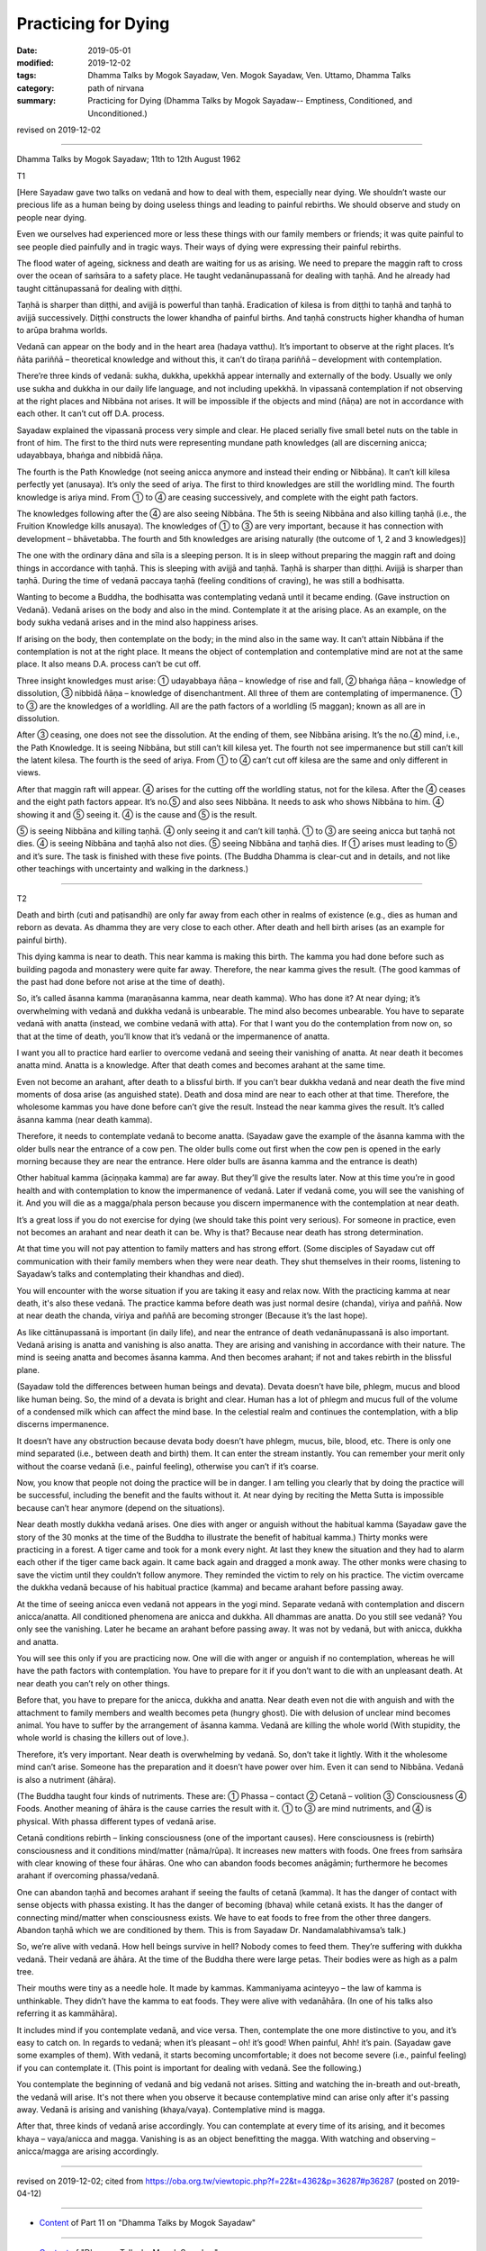 ==========================================
Practicing for Dying
==========================================

:date: 2019-05-01
:modified: 2019-12-02
:tags: Dhamma Talks by Mogok Sayadaw, Ven. Mogok Sayadaw, Ven. Uttamo, Dhamma Talks
:category: path of nirvana
:summary: Practicing for Dying (Dhamma Talks by Mogok Sayadaw-- Emptiness, Conditioned, and Unconditioned.)

revised on 2019-12-02

------

Dhamma Talks by Mogok Sayadaw; 11th to 12th August 1962

T1

[Here Sayadaw gave two talks on vedanā and how to deal with them, especially near dying. We shouldn’t waste our precious life as a human being by doing useless things and leading to painful rebirths. We should observe and study on people near dying. 

Even we ourselves had experienced more or less these things with our family members or friends; it was quite painful to see people died painfully and in tragic ways. Their ways of dying were expressing their painful rebirths.

The flood water of ageing, sickness and death are waiting for us as arising. We need to prepare the maggin raft to cross over the ocean of saṁsāra to a safety place. He taught vedanānupassanā for dealing with taṇhā. And he already had taught cittānupassanā for dealing with diṭṭhi. 

Taṇhā is sharper than diṭṭhi, and avijjā is powerful than taṇhā. Eradication of kilesa is from diṭṭhi to taṇhā and taṇhā to avijjā successively. Diṭṭhi constructs the lower khandha of painful births. And taṇhā constructs higher khandha of human to arūpa brahma worlds.

Vedanā can appear on the body and in the heart area (hadaya vatthu). It’s important to observe at the right places. It’s ñāta pariññā – theoretical knowledge and without this, it can’t do tīraṇa pariññā – development with contemplation.

There’re three kinds of vedanā: sukha, dukkha, upekkhā appear internally and externally of the body. Usually we only use sukha and dukkha in our daily life language, and not including upekkhā. In vipassanā contemplation if not observing at the right places and Nibbāna not arises. It will be impossible if the objects and mind (ñāṇa) are not in accordance with each other. It can’t cut off D.A. process.

Sayadaw explained the vipassanā process very simple and clear. He placed serially five small betel nuts on the table in front of him. The first to the third nuts were representing mundane path knowledges (all are discerning anicca; udayabbaya, bhaṅga and nibbidā ñāṇa.

The fourth is the Path Knowledge (not seeing anicca anymore and instead their ending or Nibbāna). It can’t kill kilesa perfectly yet (anusaya). It’s only the seed of ariya. The first to third knowledges are still the worldling mind. The fourth knowledge is ariya mind. From ① to ④ are ceasing successively, and complete with the eight path factors.

The knowledges following after the ④ are also seeing Nibbāna. The 5th is seeing Nibbāna and also killing taṇhā (i.e., the Fruition Knowledge kills anusaya). The knowledges of ① to ③ are very important, because it has connection with development – bhāvetabba. The fourth and 5th knowledges are arising naturally (the outcome of 1, 2 and 3 knowledges)]

The one with the ordinary dāna and sīla is a sleeping person. It is in sleep without preparing the maggin raft and doing things in accordance with taṇhā. This is sleeping with avijjā and taṇhā. Taṇhā is sharper than diṭṭhi. Avijjā is sharper than taṇhā. During the time of vedanā paccaya taṇhā (feeling conditions of craving), he was still a bodhisatta. 

Wanting to become a Buddha, the bodhisatta was contemplating vedanā until it became ending. (Gave instruction on Vedanā). Vedanā arises on the body and also in the mind. Contemplate it at the arising place. As an example, on the body sukha vedanā arises and in the mind also happiness arises.

If arising on the body, then contemplate on the body; in the mind also in the same way. It can’t attain Nibbāna if the contemplation is not at the right place. It means the object of contemplation and contemplative mind are not at the same place. It also means D.A. process can’t be cut off.

Three insight knowledges must arise: ① udayabbaya ñāṇa – knowledge of rise and fall, ② bhaṅga ñāṇa – knowledge of dissolution, ③ nibbidā ñāṇa – knowledge of disenchantment. All three of them are contemplating of impermanence. ① to ③ are the knowledges of a worldling. All are the path factors of a worldling (5 maggan); known as all are in dissolution.

After ③ ceasing, one does not see the dissolution. At the ending of them, see Nibbāna arising. It’s the no.④ mind, i.e., the Path Knowledge. It is seeing Nibbāna, but still can’t kill kilesa yet. The fourth not see impermanence but still can’t kill the latent kilesa. The fourth is the seed of ariya. From ① to ④ can’t cut off kilesa are the same and only different in views.

After that maggin raft will appear. ④ arises for the cutting off the worldling status, not for the kilesa. After the ④ ceases and the eight path factors appear. It’s no.⑤ and also sees Nibbāna. It needs to ask who shows Nibbāna to him. ④ showing it and ⑤ seeing it. ④ is the cause and ⑤ is the result.

⑤ is seeing Nibbāna and killing taṇhā. ④ only seeing it and can’t kill taṇhā. ① to ③ are seeing anicca but taṇhā not dies. ④ is seeing Nibbāna and taṇhā also not dies. ⑤ seeing Nibbāna and taṇhā dies. If ① arises must leading to ⑤ and it’s sure. The task is finished with these five points. (The Buddha Dhamma is clear-cut and in details, and not like other teachings with uncertainty and walking in the darkness.)

-------

T2

Death and birth (cuti and paṭisandhi) are only far away from each other in realms of existence (e.g., dies as human and reborn as devata. As dhamma they are very close to each other. After death and hell birth arises (as an example for painful birth). 

This dying kamma is near to death. This near kamma is making this birth. The kamma you had done before such as building pagoda and monastery were quite far away. Therefore, the near kamma gives the result. (The good kammas of the past had done before not arise at the time of death). 

So, it’s called āsanna kamma (maraṇāsanna kamma, near death kamma). Who has done it? At near dying; it’s overwhelming with vedanā and dukkha vedanā is unbearable. The mind also becomes unbearable. You have to separate vedanā with anatta (instead, we combine vedanā with atta). For that I want you do the contemplation from now on, so that at the time of death, you’ll know that it’s vedanā or the impermanence of anatta. 

I want you all to practice hard earlier to overcome vedanā and seeing their vanishing of anatta. At near death it becomes anatta mind. Anatta is a knowledge. After that death comes and becomes arahant at the same time. 

Even not become an arahant, after death to a blissful birth. If you can’t bear dukkha vedanā and near death the five mind moments of dosa arise (as anguished state). Death and dosa mind are near to each other at that time. Therefore, the wholesome kammas you have done before can’t give the result. Instead the near kamma gives the result. It’s called āsanna kamma (near death kamma). 

Therefore, it needs to contemplate vedanā to become anatta. (Sayadaw gave the example of the āsanna kamma with the older bulls near the entrance of a cow pen. The older bulls come out first when the cow pen is opened in the early morning because they are near the entrance. Here older bulls are āsanna kamma and the entrance is death)

Other habitual kamma (āciṇṇaka kamma) are far away. But they’ll give the results later. Now at this time you’re in good health and with contemplation to know the impermanence of vedanā. Later if vedanā come, you will see the vanishing of it. And you will die as a magga/phala person because you discern impermanence with the contemplation at near death. 

It’s a great loss if you do not exercise for dying (we should take this point very serious). For someone in practice, even not becomes an arahant and near death it can be. Why is that? Because near death has strong determination.

At that time you will not pay attention to family matters and has strong effort. (Some disciples of Sayadaw cut off communication with their family members when they were near death. They shut themselves in their rooms, listening to Sayadaw’s talks and contemplating their khandhas and died).

You will encounter with the worse situation if you are taking it easy and relax now. With the practicing kamma at near death, it's also these vedanā. The practice kamma before death was just normal desire (chanda), viriya and paññā. Now at near death the chanda, viriya and paññā are becoming stronger (Because it’s the last hope). 

As like cittānupassanā is important (in daily life), and near the entrance of death vedanānupassanā is also important. Vedanā arising is anatta and vanishing is also anatta. They are arising and vanishing in accordance with their nature. The mind is seeing anatta and becomes āsanna kamma. And then becomes arahant; if not and takes rebirth in the blissful plane.

(Sayadaw told the differences between human beings and devata). Devata doesn’t have bile, phlegm, mucus and blood like human being. So, the mind of a devata is bright and clear. Human has a lot of phlegm and mucus full of the volume of a condensed milk which can affect the mind base. In the celestial realm and continues the contemplation, with a blip discerns impermanence. 

It doesn’t have any obstruction because devata body doesn’t have phlegm, mucus, bile, blood, etc. There is only one mind separated (i.e., between death and birth) them. It can enter the stream instantly. You can remember your merit only without the coarse vedanā (i.e., painful feeling), otherwise you can’t if it’s coarse. 

Now, you know that people not doing the practice will be in danger. I am telling you clearly that by doing the practice will be successful, including the benefit and the faults without it. At near dying by reciting the Metta Sutta is impossible because can’t hear anymore (depend on the situations). 

Near death mostly dukkha vedanā arises. One dies with anger or anguish without the habitual kamma (Sayadaw gave the story of the 30 monks at the time of the Buddha to illustrate the benefit of habitual kamma.) Thirty monks were practicing in a forest. A tiger came and took for a monk every night. At last they knew the situation and they had to alarm each other if the tiger came back again. It came back again and dragged a monk away. The other monks were chasing to save the victim until they couldn’t follow anymore. They reminded the victim to rely on his practice. The victim overcame the dukkha vedanā because of his habitual practice (kamma) and became arahant before passing away.

At the time of seeing anicca even vedanā not appears in the yogi mind. Separate vedanā with contemplation and discern anicca/anatta. All conditioned phenomena are anicca and dukkha. All dhammas are anatta. Do you still see vedanā? You only see the vanishing. Later he became an arahant before passing away. It was not by vedanā, but with anicca, dukkha and anatta.

You will see this only if you are practicing now. One will die with anger or anguish if no contemplation, whereas he will have the path factors with contemplation. You have to prepare for it if you don’t want to die with an unpleasant death. At near death you can’t rely on other things.

Before that, you have to prepare for the anicca, dukkha and anatta. Near death even not die with anguish and with the attachment to family members and wealth becomes peta (hungry ghost). Die with delusion of unclear mind becomes animal. You have to suffer by the arrangement of āsanna kamma. Vedanā are killing the whole world (With stupidity, the whole world is chasing the killers out of love.). 

Therefore, it’s very important. Near death is overwhelming by vedanā. So, don’t take it lightly. With it the wholesome mind can’t arise. Someone has the preparation and it doesn’t have power over him. Even it can send to Nibbāna. Vedanā is also a nutriment (āhāra).

(The Buddha taught four kinds of nutriments. These are: ① Phassa – contact ② Cetanā – volition ③ Consciousness ④ Foods. Another meaning of āhāra is the cause carries the result with it. ① to ③ are mind nutriments, and ④ is physical. With phassa different types of vedanā arise.

Cetanā conditions rebirth – linking consciousness (one of the important causes). Here consciousness is (rebirth) consciousness and it conditions mind/matter (nāma/rūpa). It increases new matters with foods. One frees from saṁsāra with clear knowing of these four āhāras. One who can abandon foods becomes anāgāmin; furthermore he becomes arahant if overcoming phassa/vedanā. 

One can abandon taṇhā and becomes arahant if seeing the faults of cetanā (kamma). It has the danger of contact with sense objects with phassa existing. It has the danger of becoming (bhava) while cetanā exists. It has the danger of connecting mind/matter when consciousness exists. We have to eat foods to free from the other three dangers. Abandon taṇhā which we are conditioned by them. This is from Sayadaw Dr. Nandamalabhivamsa’s talk.)

So, we’re alive with vedanā. How hell beings survive in hell? Nobody comes to feed them. They’re suffering with dukkha vedanā. Their vedanā are āhāra. At the time of the Buddha there were large petas. Their bodies were as high as a palm tree. 

Their mouths were tiny as a needle hole. It made by kammas. Kammaniyama acinteyyo – the law of kamma is unthinkable. They didn’t have the kamma to eat foods. They were alive with vedanāhāra. (In one of his talks also referring it as kammāhāra).

It includes mind if you contemplate vedanā, and vice versa. Then, contemplate the one more distinctive to you, and it’s easy to catch on. In regards to vedanā; when it’s pleasant – oh! it’s good! When painful, Ahh! it’s pain. (Sayadaw gave some examples of them). With vedanā, it starts becoming uncomfortable; it does not become severe (i.e., painful feeling) if you can contemplate it. (This point is important for dealing with vedanā. See the following.)

You contemplate the beginning of vedanā and big vedanā not arises. Sitting and watching the in-breath and out-breath, the vedanā will arise. It's not there when you observe it because contemplative mind can arise only after it's passing away. Vedanā is arising and vanishing (khaya/vaya). Contemplative mind is magga. 

After that, three kinds of vedanā arise accordingly. You can contemplate at every time of its arising, and it becomes khaya – vaya/anicca and magga. Vanishing is as an object benefitting the magga. With watching and observing – anicca/magga are arising accordingly.

------

revised on 2019-12-02; cited from https://oba.org.tw/viewtopic.php?f=22&t=4362&p=36287#p36287 (posted on 2019-04-12)

------

- `Content <{filename}pt11-content-of-part11%zh.rst>`__ of Part 11 on "Dhamma Talks by Mogok Sayadaw"

------

- `Content <{filename}content-of-dhamma-talks-by-mogok-sayadaw%zh.rst>`__ of "Dhamma Talks by Mogok Sayadaw"

------

- `Content <{filename}../publication-of-ven-uttamo%zh.rst>`__ of Publications of Ven. Uttamo

------

**According to the translator— Ven. Uttamo's words, this is strictly for free distribution only, as a gift of Dhamma—Dhamma Dāna. You may re-format, reprint, translate, and redistribute this work in any medium.**

..
  12-02 rev. proofread by bhante
  2019-04-30  create rst; post on 05-01